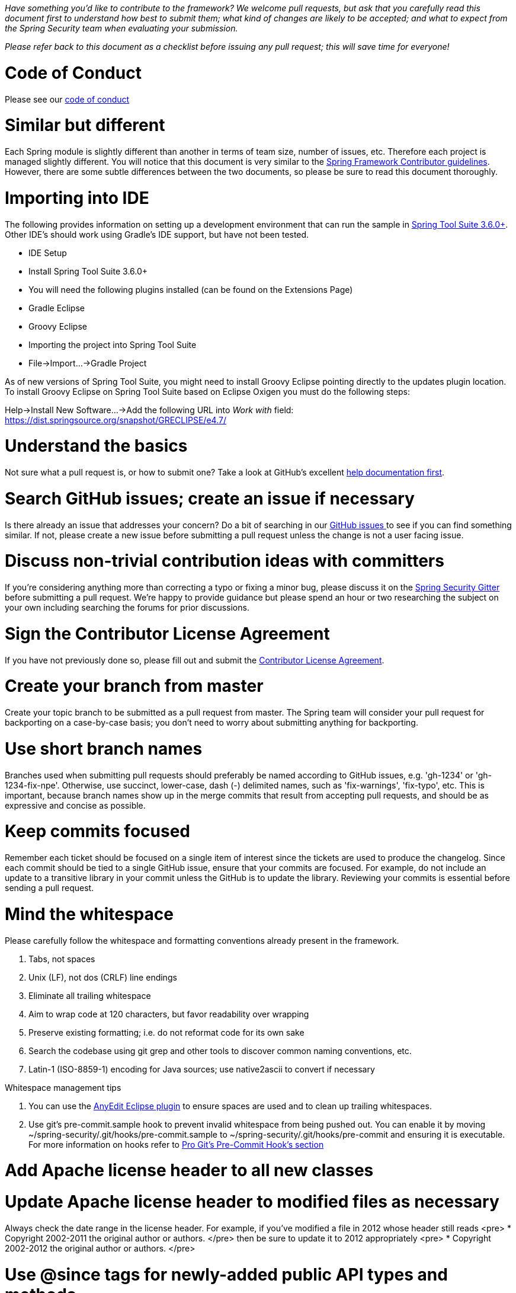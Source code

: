 _Have something you'd like to contribute to the framework? We welcome pull requests, but ask that you carefully read this document first to understand how best to submit them; what kind of changes are likely to be accepted; and what to expect from the Spring Security team when evaluating your submission._

_Please refer back to this document as a checklist before issuing any pull request; this will save time for everyone!_

= Code of Conduct

Please see our https://github.com/spring-projects/.github/blob/master/CODE_OF_CONDUCT.md[code of conduct]

= Similar but different

Each Spring module is slightly different than another in terms of team size, number of issues, etc. Therefore each project is managed slightly different. You will notice that this document is very similar to the https://github.com/spring-projects/spring-framework/wiki/Contributor-guidelines[Spring Framework Contributor guidelines]. However, there are some subtle differences between the two documents, so please be sure to read this document thoroughly.

= Importing into IDE

The following provides information on setting up a development environment that can run the sample in https://www.springsource.org/sts[Spring Tool Suite 3.6.0+]. Other IDE's should work using Gradle's IDE support, but have not been tested.

* IDE Setup
* Install Spring Tool Suite 3.6.0+
* You will need the following plugins installed (can be found on the Extensions Page)
 * Gradle Eclipse
 * Groovy Eclipse
* Importing the project into Spring Tool Suite
* File-&gt;Import…-&gt;Gradle Project

As of new versions of Spring Tool Suite, you might need to install Groovy Eclipse pointing directly to the updates plugin location. To install Groovy Eclipse on Spring Tool Suite based on Eclipse Oxigen you must do the following steps:

Help-&gt;Install New Software…-&gt;Add the following URL into _Work with_ field:
https://dist.springsource.org/snapshot/GRECLIPSE/e4.7/[https://dist.springsource.org/snapshot/GRECLIPSE/e4.7/]

= Understand the basics

Not sure what a pull request is, or how to submit one? Take a look at GitHub's excellent https://help.github.com/articles/using-pull-requests[help documentation first].

= Search GitHub issues; create an issue if necessary

Is there already an issue that addresses your concern? Do a bit of searching in our https://github.com/spring-projects/spring-security/issues[GitHub issues ] to see if you can find something similar. If not, please create a new issue before submitting a pull request unless the change is not a user facing issue.

= Discuss non-trivial contribution ideas with committers

If you're considering anything more than correcting a typo or fixing a minor bug, please discuss it on the https://gitter.im/spring-projects/spring-security[Spring Security Gitter] before submitting a pull request. We're happy to provide guidance but please spend an hour or two researching the subject on your own including searching the forums for prior discussions.

= Sign the Contributor License Agreement

If you have not previously done so, please fill out and
submit the https://cla.pivotal.io/sign/spring[Contributor License Agreement].

= Create your branch from master

Create your topic branch to be submitted as a pull request from master. The Spring team will consider your pull request for backporting on a case-by-case basis; you don't need to worry about submitting anything for backporting.

= Use short branch names

Branches used when submitting pull requests should preferably be named according to GitHub issues, e.g. 'gh-1234' or 'gh-1234-fix-npe'. Otherwise, use succinct, lower-case, dash (-) delimited names, such as 'fix-warnings', 'fix-typo', etc. This is important, because branch names show up in the merge commits that result from accepting pull requests, and should be as expressive and concise as possible.

= Keep commits focused

Remember each ticket should be focused on a single item of interest since the tickets are used to produce the changelog. Since each commit should be tied to a single GitHub issue, ensure that your commits are focused. For example, do not include an update to a transitive library in your commit unless the GitHub is to update the library. Reviewing your commits is essential before sending a pull request.

= Mind the whitespace

Please carefully follow the whitespace and formatting conventions already present in the framework. 

. Tabs, not spaces
. Unix (LF), not dos (CRLF) line endings
. Eliminate all trailing whitespace
. Aim to wrap code at 120 characters, but favor readability over wrapping
. Preserve existing formatting; i.e. do not reformat code for its own sake
. Search the codebase using git grep and other tools to discover common naming conventions, etc.
. Latin-1 (ISO-8859-1) encoding for Java sources; use native2ascii to convert if necessary

Whitespace management tips

. You can use the https://marketplace.eclipse.org/content/anyedit-tools[AnyEdit Eclipse plugin] to ensure spaces are used and to clean up trailing whitespaces.
. Use git's pre-commit.sample hook to prevent invalid whitespace from being pushed out. You can enable it by moving ~/spring-security/.git/hooks/pre-commit.sample to ~/spring-security/.git/hooks/pre-commit and ensuring it is executable. For more information on hooks refer to https://git-scm.com/book/cs/ch7-3.html[Pro Git's Pre-Commit Hook's section]

= Add Apache license header to all new classes

= Update Apache license header to modified files as necessary

Always check the date range in the license header. For example, if you've modified a file in 2012 whose header still reads
<pre>
 * Copyright 2002-2011 the original author or authors.
</pre>
then be sure to update it to 2012 appropriately
<pre>
 * Copyright 2002-2012 the original author or authors.
</pre>

= Use @since tags for newly-added public API types and methods

e.g.
<pre>
/**
 * …
 *
 * @author First Last
 * @since 3.2
 * @see …
 */
</pre>

= Submit JUnit test cases for all behavior changes

Search the codebase to find related unit tests and add additional `@Test` methods within. 

. Any new tests should end in the name Tests (note this is plural). For example, a valid name would be `FilterChainProxyTests`. An invalid name would be `FilterChainProxyTest`.
. New test methods should not start with test. This is an old JUnit3 convention and is not necessary since the method is annotated with @Test.

= Update spring-security-x.y.rnc for schema changes

Update the https://www.relaxng.org[RELAX NG] schema `spring-security-x.y.rnc` instead of `spring-security-x.y.xsd` if you contribute changes to supported XML configuration. The XML schema file can be generated the following Gradle task:

Changes to the XML schema will be overwritten by the Gradle build task.

= Squash commits

Use git rebase –interactive, git add –patch and other tools to "squash" multiple commits into atomic changes. In addition to the man pages for git, there are many resources online to help you understand how these tools work. Here is one: https://book.git-scm.com/4_interactive_rebasing.html[https://book.git-scm.com/4_interactive_rebasing.html].

= Use real name in git commits

Please configure git to use your real first and last name for any commits you intend to submit as pull requests. For example, this is not acceptable:

Rather, please include your first and last name, properly capitalized, as submitted against the SpringSource contributor license agreement:
<pre>
Author: First Last &lt;link:mailto:&#x75;&#115;&#101;&#114;&#64;&#109;&#x61;&#x69;&#108;&#46;&#99;&#111;&#x6d;&#38;&#103;&#116;[&#x75;&#115;&#101;&#114;&#64;&#109;&#x61;&#x69;&#108;&#46;&#99;&#111;&#x6d;&#38;&#103;&#116;];
</pre>
This helps ensure traceability against the CLA, and also goes a long way to ensuring useful output from tools like git shortlog and others.

You can configure this globally via the account admin area GitHub (useful for fork-and-edit cases); globally with

or locally for the spring-security repository only by omitting the '–global' flag:
<pre>
cd spring-security
git config user.name "First Last"
git config user.email link:mailto:&#x75;&#115;&#101;&#x72;&#64;&#x6d;&#x61;&#x69;&#x6c;&#46;&#x63;&#111;&#109;[&#x75;&#115;&#101;&#x72;&#64;&#x6d;&#x61;&#x69;&#x6c;&#46;&#x63;&#111;&#109;]
</pre>

= Format commit messages

. Keep the subject line to 50 characters or less if possible
. Do not end the subject line with a period
. In the body of the commit message, explain how things worked before this commit, what has changed, and how things work now
. Include Fixes gh-<issue-number> at the end if this fixes a GitHub issue
. Avoid markdown, including back-ticks identifying code

= Run all tests prior to submission

= Submit your pull request

Subject line:

Follow the same conventions for pull request subject lines as mentioned above for commit message subject lines.

In the body:

. Explain your use case. What led you to submit this change? Why were existing mechanisms in the framework insufficient? Make a case that this is a general-purpose problem and that yours is a general-purpose solution, etc
. Add any additional information and ask questions; start a conversation, or continue one from GitHub Issues
. Mention any GitHub Issues
. Also mention that you have submitted the CLA as described above
Note that for pull requests containing a single commit, GitHub will default the subject line and body of the pull request to match the subject line and body of the commit message. This is fine, but please also include the items above in the body of the request.

= Mention your pull request on the associated GitHub issue

Add a comment to the associated GitHub issue(s) linking to your new pull request.

= Expect discussion and rework

The Spring team takes a very conservative approach to accepting contributions to the framework. This is to keep code quality and stability as high as possible, and to keep complexity at a minimum. Your changes, if accepted, may be heavily modified prior to merging. You will retain "Author:" attribution for your Git commits granted that the bulk of your changes remain intact. You may be asked to rework the submission for style (as explained above) and/or substance. Again, we strongly recommend discussing any serious submissions with the Spring Framework team prior to engaging in serious development work.

Note that you can always force push (git push -f) reworked / rebased commits against the branch used to submit your pull request. i.e. you do not need to issue a new pull request when asked to make changes.
